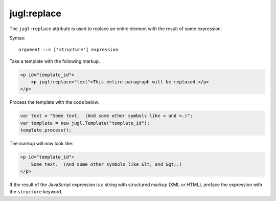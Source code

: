 .. _jugl-replace:

jugl:replace
============

The ``jugl:replace`` attribute is used to replace an entire element with the result of some expression.

Syntax::

    argument ::= ['structure'] expression


Take a template with the following markup.

.. code-block:: html

    <p id="template_id">
        <p jugl:replace="text">This entire paragraph will be replaced.</p>
    </p>

Process the template with the code below.

.. code-block:: javascript

    var text = "Some text.  (And some other symbols like < and >.)";
    var template = new jugl.Template("template_id");
    template.process();

The markup will now look like:

.. code-block:: html

    <p id="template_id">
        Some text.  (And some other symbols like &lt; and &gt;.)
    </p>

If the result of the JavaScript expression is a string with structured markup (XML or HTML), preface the expression with the ``structure`` keyword.
